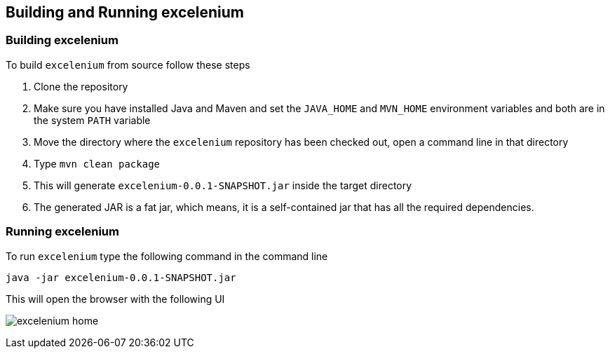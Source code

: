 :imagesdir: ./images

== Building and Running excelenium

=== Building excelenium

To build ```excelenium``` from source follow these steps

. Clone the repository 
. Make sure you have installed Java and Maven and set the ```JAVA_HOME``` and ```MVN_HOME``` environment variables and both are in the system ```PATH``` variable
. Move the directory where the ```excelenium``` repository has been checked out, open a command line in that directory
. Type ```mvn clean package```
. This will generate ```excelenium-0.0.1-SNAPSHOT.jar``` inside the target directory
. The generated JAR is a fat jar, which means, it is a self-contained jar that has all the required dependencies.

=== Running excelenium

To run ```excelenium``` type the following command in the command line

----
java -jar excelenium-0.0.1-SNAPSHOT.jar
----

This will open the browser with the following UI

image:excelenium-home.png[] 

